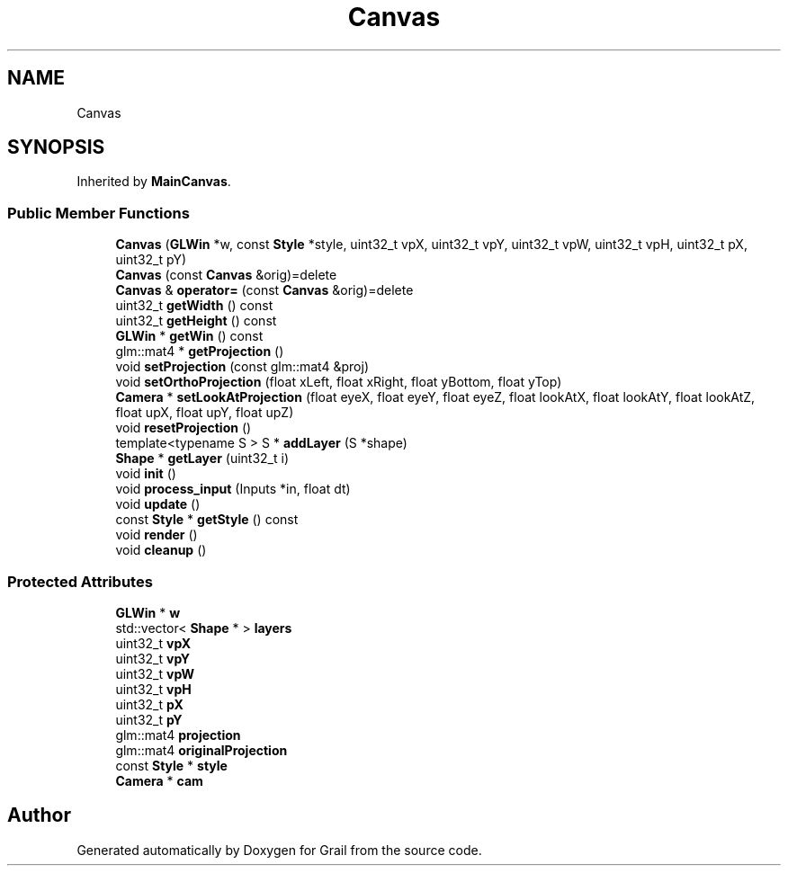 .TH "Canvas" 3 "Thu Jul 8 2021" "Version 1.0" "Grail" \" -*- nroff -*-
.ad l
.nh
.SH NAME
Canvas
.SH SYNOPSIS
.br
.PP
.PP
Inherited by \fBMainCanvas\fP\&.
.SS "Public Member Functions"

.in +1c
.ti -1c
.RI "\fBCanvas\fP (\fBGLWin\fP *w, const \fBStyle\fP *style, uint32_t vpX, uint32_t vpY, uint32_t vpW, uint32_t vpH, uint32_t pX, uint32_t pY)"
.br
.ti -1c
.RI "\fBCanvas\fP (const \fBCanvas\fP &orig)=delete"
.br
.ti -1c
.RI "\fBCanvas\fP & \fBoperator=\fP (const \fBCanvas\fP &orig)=delete"
.br
.ti -1c
.RI "uint32_t \fBgetWidth\fP () const"
.br
.ti -1c
.RI "uint32_t \fBgetHeight\fP () const"
.br
.ti -1c
.RI "\fBGLWin\fP * \fBgetWin\fP () const"
.br
.ti -1c
.RI "glm::mat4 * \fBgetProjection\fP ()"
.br
.ti -1c
.RI "void \fBsetProjection\fP (const glm::mat4 &proj)"
.br
.ti -1c
.RI "void \fBsetOrthoProjection\fP (float xLeft, float xRight, float yBottom, float yTop)"
.br
.ti -1c
.RI "\fBCamera\fP * \fBsetLookAtProjection\fP (float eyeX, float eyeY, float eyeZ, float lookAtX, float lookAtY, float lookAtZ, float upX, float upY, float upZ)"
.br
.ti -1c
.RI "void \fBresetProjection\fP ()"
.br
.ti -1c
.RI "template<typename S > S * \fBaddLayer\fP (S *shape)"
.br
.ti -1c
.RI "\fBShape\fP * \fBgetLayer\fP (uint32_t i)"
.br
.ti -1c
.RI "void \fBinit\fP ()"
.br
.ti -1c
.RI "void \fBprocess_input\fP (Inputs *in, float dt)"
.br
.ti -1c
.RI "void \fBupdate\fP ()"
.br
.ti -1c
.RI "const \fBStyle\fP * \fBgetStyle\fP () const"
.br
.ti -1c
.RI "void \fBrender\fP ()"
.br
.ti -1c
.RI "void \fBcleanup\fP ()"
.br
.in -1c
.SS "Protected Attributes"

.in +1c
.ti -1c
.RI "\fBGLWin\fP * \fBw\fP"
.br
.ti -1c
.RI "std::vector< \fBShape\fP * > \fBlayers\fP"
.br
.ti -1c
.RI "uint32_t \fBvpX\fP"
.br
.ti -1c
.RI "uint32_t \fBvpY\fP"
.br
.ti -1c
.RI "uint32_t \fBvpW\fP"
.br
.ti -1c
.RI "uint32_t \fBvpH\fP"
.br
.ti -1c
.RI "uint32_t \fBpX\fP"
.br
.ti -1c
.RI "uint32_t \fBpY\fP"
.br
.ti -1c
.RI "glm::mat4 \fBprojection\fP"
.br
.ti -1c
.RI "glm::mat4 \fBoriginalProjection\fP"
.br
.ti -1c
.RI "const \fBStyle\fP * \fBstyle\fP"
.br
.ti -1c
.RI "\fBCamera\fP * \fBcam\fP"
.br
.in -1c

.SH "Author"
.PP 
Generated automatically by Doxygen for Grail from the source code\&.
